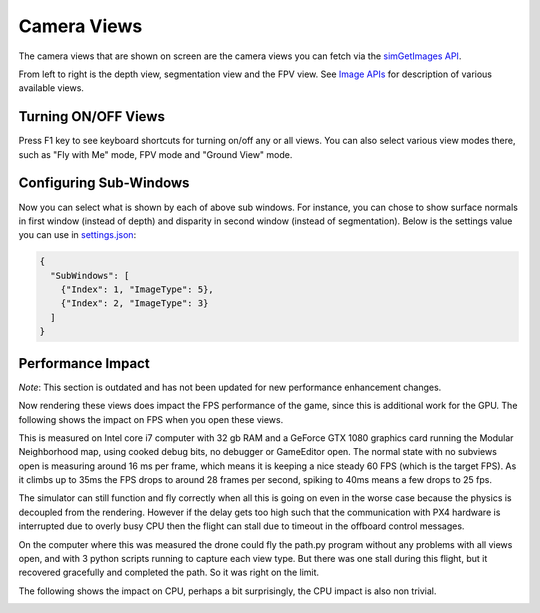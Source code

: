 
Camera Views
============

The camera views that are shown on screen are the camera views you can fetch via the `simGetImages API <image_apis.md>`_.


.. image:: images/cameras.png
   :target: images/cameras.png
   :alt: Cameras


From left to right is the depth view, segmentation view and the FPV view. See `Image APIs <image_apis.md>`_ for description of various available views.

Turning ON/OFF Views
--------------------

Press F1 key to see keyboard shortcuts for turning on/off any or all views. You can also select various view modes there, such as "Fly with Me" mode, FPV mode and "Ground View" mode.

Configuring Sub-Windows
-----------------------

Now you can select what is shown by each of above sub windows. For instance, you can chose to show surface normals in first window (instead of depth) and disparity in second window (instead of segmentation). Below is the settings value you can use in `settings.json <settings.md>`_\ :

.. code-block::

   {
     "SubWindows": [
       {"Index": 1, "ImageType": 5},
       {"Index": 2, "ImageType": 3}
     ]
   }

Performance Impact
------------------

*Note*\ : This section is outdated and has not been updated for new performance enhancement changes.

Now rendering these views does impact the FPS performance of the game, since this is additional work for the GPU.  The following shows the impact on FPS when you open these views.


.. image:: images/fps_views.png
   :target: images/fps_views.png
   :alt: fps


This is measured on Intel core i7 computer with 32 gb RAM and a GeForce GTX 1080
graphics card running the Modular Neighborhood map, using cooked debug bits, no debugger or GameEditor open.  The normal state with no subviews open is measuring around 16 ms per frame, which means it is keeping a nice steady 60 FPS (which is the target FPS).  As it climbs up to 35ms the FPS drops to around 28 frames per second, spiking to 40ms means a few drops to 25 fps.

The simulator can still function and fly correctly when all this is going on even in the worse case because the physics is decoupled from the rendering.  However if the delay gets too high such that the communication with PX4 hardware is interrupted due to overly busy CPU then the flight can stall due to timeout in the offboard control messages.

On the computer where this was measured the drone could fly the path.py program
without any problems with all views open, and with 3 python scripts running 
to capture each view type.  But there was one stall during this flight, but it
recovered gracefully and completed the path.  So it was right on the limit.

The following shows the impact on CPU, perhaps a bit surprisingly, the CPU impact is also non trivial.


.. image:: images/cpu_views.png
   :target: images/cpu_views.png
   :alt: fps

